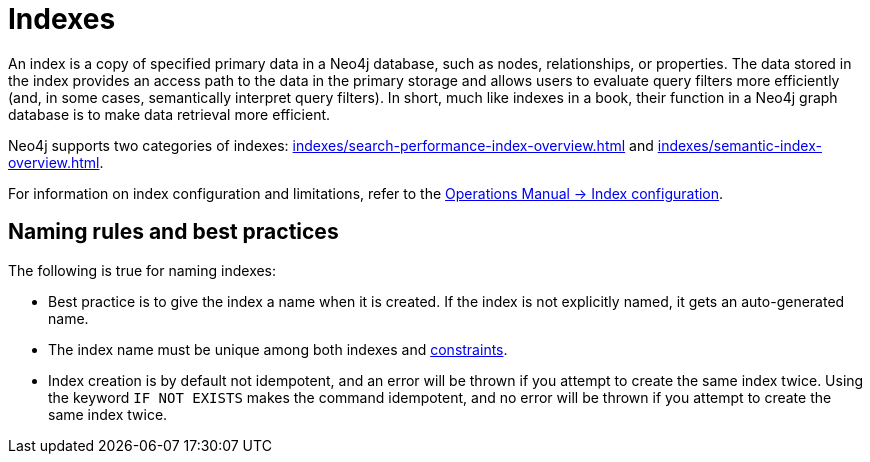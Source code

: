 :description: Information about using indexes in Neo4j.
= Indexes

An index is a copy of specified primary data in a Neo4j database, such as nodes, relationships, or properties.
The data stored in the index provides an access path to the data in the primary storage and allows users to evaluate query filters more efficiently (and, in some cases, semantically interpret query filters).
In short, much like indexes in a book, their function in a Neo4j graph database is to make data retrieval more efficient. 

Neo4j supports two categories of indexes: xref:indexes/search-performance-index-overview.adoc[] and xref:indexes/semantic-index-overview.adoc[].

For information on index configuration and limitations, refer to the link:{neo4j-docs-base-uri}/operations-manual/{page-version}/performance/index-configuration[Operations Manual -> Index configuration].

[[naming-rules-and-recommendations]]
== Naming rules and best practices

The following is true for naming indexes:

* Best practice is to give the index a name when it is created.
If the index is not explicitly named, it gets an auto-generated name.
* The index name must be unique among both indexes and xref:constraints/index.adoc[constraints].
* Index creation is by default not idempotent, and an error will be thrown if you attempt to create the same index twice.
Using the keyword `IF NOT EXISTS` makes the command idempotent, and no error will be thrown if you attempt to create the same index twice.
